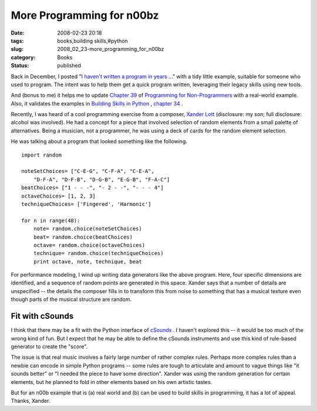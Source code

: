 More Programming for n00bz
==========================

:date: 2008-02-23 20:18
:tags: books,building skills,#python
:slug: 2008_02_23-more_programming_for_n00bz
:category: Books
:status: published







Back in December, I posted "`I haven't written a program in years <{filename}/blog/2007/12/2007_12_19-i_havent_written_a_program_in_years_how_do_i_rebuild_my_skills.rst>`_ ..." with a tidy little example, suitable for someone who used to program.  The intent was to help them get a quick program written, leveraging their legacy skills using new tools.



And (bonus to me) it helps me to update `Chapter 39 <http://www.itmaybeahack.com/homepage/books/nonprog/htmlchunks/ch39.html>`_  of `Programming for Non-Programmers <http://www.itmaybeahack.com/homepage/books/nonprogrammer.html>`_  with a real-world example.  Also, it validates the examples in `Building Skills in Python <http://www.itmaybeahack.com/homepage/books/python.html>`_ , `chapter 34 <http://www.itmaybeahack.com/homepage/books/python/htmlchunks/ch34s02.html>`_ .



Recently, I was heard of a cool programming exercise from a composer, `Xander Lott <http://www.myspace.com/xanderlott>`_  (disclosure: my son; full disclosure: alcohol was involved).  He had a concept for a piece that involved selection of random elements from a small palette of alternatives.  Being a musician, not a programmer, he was using a deck of cards for the random element selection.



He was talking about a program that looked something like the following.

::

    import random
    
    noteSetChoices= ["C-E-G", "C-F-A", "C-E-A",
        "D-F-A", "D-F-B", "D-G-B", "E-G-B", "F-A-C"]
    beatChoices= ["1 - - -", "- 2 - -", "- - - 4"]
    octaveChoices= [1, 2, 3]
    techniqueChoices= ['Fingered', 'Harmonic']
    
    for n in range(48):
        note= random.choice(noteSetChoices)
        beat= random.choice(beatChoices)
        octave= random.choice(octaveChoices)
        technique= random.choice(techniqueChoices)
        print octave, note, technique, beat






For performance modeling, I wind up writing data generators like the above program.  Here, four specific dimensions are identified, and a sequence of random points are generated in this space.  Xander says that a number of details are unspecified -- the details the composer fills in to transform this from noise to something that has a musical texture even though parts of the musical structure are random.




Fit with cSounds
-----------------




I think that there may be a fit with the Python interface of `cSounds <http://www.csounds.com/>`_ .  I haven't explored this -- it would be too much of the wrong kind of fun.  But I expect that he may be able to define the cSounds instruments and use this kind of rule-based generator to create the "score".




The issue is that real music involves a fairly large number of rather complex rules.  Perhaps more complex rules than a newbie can encode in simple Python programs -- some rules are tough to articulate and amount to vague things like "it sounds better" or "I needed the piece to have some direction".  Xander was using the random generation for certain elements, but he planned to fold in other elements based on his own artistic tastes.




But for an n00b example that is (a) real world and (b) can be used to build skills in programming, it has a lot of appeal.  Thanks, Xander.








